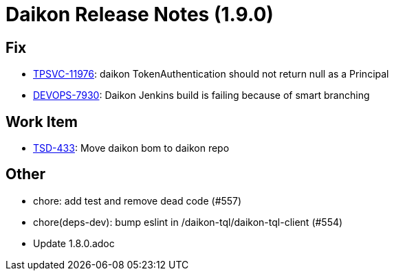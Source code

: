 = Daikon Release Notes (1.9.0)

== Fix
- link:https://jira.talendforge.org/browse/TPSVC-11976[TPSVC-11976]: daikon TokenAuthentication should not return null as a Principal
- link:https://jira.talendforge.org/browse/DEVOPS-7930[DEVOPS-7930]: Daikon Jenkins build is failing because of smart branching

== Work Item
- link:https://jira.talendforge.org/browse/TSD-433[TSD-433]: Move daikon bom to daikon repo

== Other
- chore: add test and remove dead code (#557)
- chore(deps-dev): bump eslint in /daikon-tql/daikon-tql-client (#554)
- Update 1.8.0.adoc
